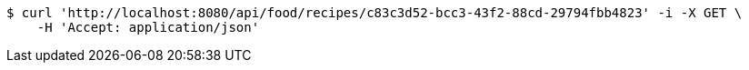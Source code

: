 [source,bash]
----
$ curl 'http://localhost:8080/api/food/recipes/c83c3d52-bcc3-43f2-88cd-29794fbb4823' -i -X GET \
    -H 'Accept: application/json'
----